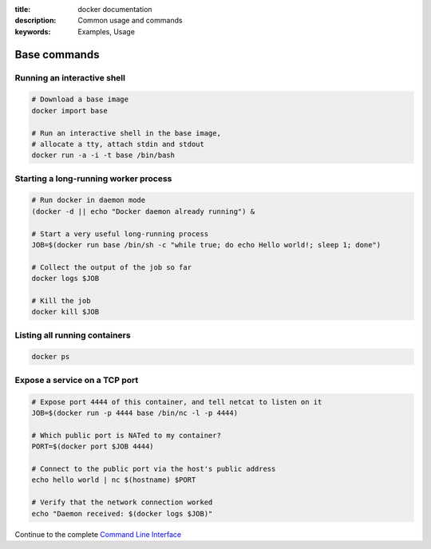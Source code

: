 :title: docker documentation
:description: Common usage and commands
:keywords: Examples, Usage


Base commands
=============


Running an interactive shell
----------------------------

.. code-block:: bash

  # Download a base image
  docker import base

  # Run an interactive shell in the base image,
  # allocate a tty, attach stdin and stdout
  docker run -a -i -t base /bin/bash


Starting a long-running worker process
--------------------------------------

.. code-block:: bash

  # Run docker in daemon mode
  (docker -d || echo "Docker daemon already running") &

  # Start a very useful long-running process
  JOB=$(docker run base /bin/sh -c "while true; do echo Hello world!; sleep 1; done")

  # Collect the output of the job so far
  docker logs $JOB

  # Kill the job
  docker kill $JOB


Listing all running containers
------------------------------

.. code-block:: bash

  docker ps

Expose a service on a TCP port
------------------------------

.. code-block:: bash

  # Expose port 4444 of this container, and tell netcat to listen on it
  JOB=$(docker run -p 4444 base /bin/nc -l -p 4444)

  # Which public port is NATed to my container?
  PORT=$(docker port $JOB 4444)

  # Connect to the public port via the host's public address
  echo hello world | nc $(hostname) $PORT

  # Verify that the network connection worked
  echo "Daemon received: $(docker logs $JOB)"

Continue to the complete `Command Line Interface`_

.. _Command Line Interface: ../commandline/cli.html

